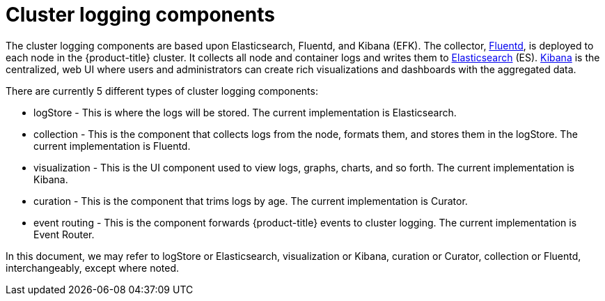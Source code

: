 // Module included in the following assemblies:
//
// * logging/cluster-logging.adoc

ifeval::["{context}" == "cnv-openshift-cluster-monitoring"]
:cnv-logging:
endif::[]

[id="cluster-logging-about-components_{context}"]
= Cluster logging components 

The cluster logging components are based upon Elasticsearch, Fluentd, and Kibana
(EFK). The collector, link:http://www.fluentd.org/architecture[Fluentd], is
deployed to each node in the {product-title} cluster. It collects all node and
container logs and writes them to
link:https://www.elastic.co/products/elasticsearch[Elasticsearch] (ES).
link:https://www.elastic.co/guide/en/kibana/current/introduction.html[Kibana] is
the centralized, web UI where users and administrators can create rich
visualizations and dashboards with the aggregated data.

There are currently 5 different types of cluster logging components:

* logStore - This is where the logs will be stored. The current implementation is Elasticsearch.
* collection - This is the component that collects logs from the node, formats them, and stores them in the logStore. The current implementation is Fluentd.
* visualization - This is the UI component used to view logs, graphs, charts, and so forth. The current implementation is Kibana.
* curation - This is the component that trims logs by age. The current implementation is Curator.
* event routing - This is the component forwards {product-title} events to cluster logging. The current implementation is Event Router.

ifndef::cnv-logging[]
In this document, we may refer to logStore or Elasticsearch, visualization or Kibana, curation or Curator, collection or Fluentd, interchangeably, except where noted.
endif::cnv-logging[]

ifeval::["{context}" == "cnv-openshift-cluster-monitoring"]
:!cnv-logging:
endif::[]
